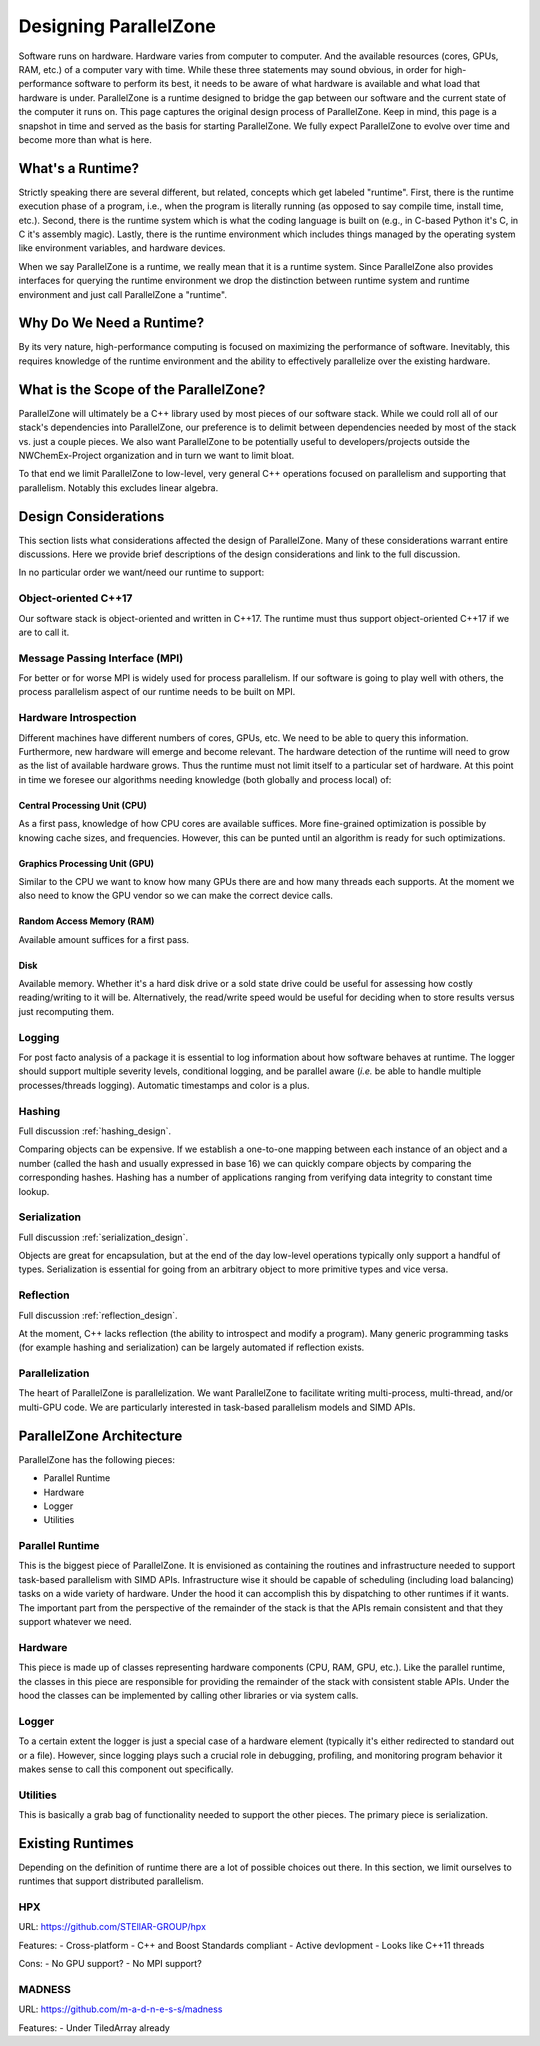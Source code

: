 .. Copyright 2022 NWChemEx-Project
..
.. Licensed under the Apache License, Version 2.0 (the "License");
.. you may not use this file except in compliance with the License.
.. You may obtain a copy of the License at
..
.. http://www.apache.org/licenses/LICENSE-2.0
..
.. Unless required by applicable law or agreed to in writing, software
.. distributed under the License is distributed on an "AS IS" BASIS,
.. WITHOUT WARRANTIES OR CONDITIONS OF ANY KIND, either express or implied.
.. See the License for the specific language governing permissions and
.. limitations under the License.

.. _parallel_zone_design:

######################
Designing ParallelZone
######################

Software runs on hardware. Hardware varies from computer to computer. And the
available resources (cores, GPUs, RAM, etc.) of a computer vary with time.
While these three statements may sound obvious, in order for high-performance
software to perform its best, it needs to be aware of what hardware is
available and what load that hardware is under. ParallelZone is a runtime
designed to bridge the gap between our software and the current state of the
computer it runs on. This page captures the original design process of
ParallelZone. Keep in mind, this page is a snapshot in time and served as the
basis for starting ParallelZone. We fully expect ParallelZone to evolve over
time and become more than what is here.

*****************
What's a Runtime?
*****************

Strictly speaking there are several different, but related, concepts which get
labeled "runtime". First, there is the runtime execution phase of a program,
i.e., when the program is literally running (as opposed to say compile time,
install time, etc.). Second, there is the runtime system which is what the
coding language is built on (e.g., in C-based Python it's C, in C it's
assembly magic). Lastly, there is the runtime environment which includes things
managed by the operating system like environment variables, and hardware
devices.

When we say ParallelZone is a runtime, we really mean that it is a runtime
system. Since ParallelZone also provides interfaces for querying the runtime
environment we drop the distinction between runtime system and runtime
environment and just call ParallelZone a "runtime".

*************************
Why Do We Need a Runtime?
*************************

By its very nature, high-performance computing is focused on maximizing the
performance of software. Inevitably, this requires knowledge of the runtime
environment and the ability to effectively parallelize over the existing
hardware.

**************************************
What is the Scope of the ParallelZone?
**************************************

ParallelZone will ultimately be a C++ library used by most pieces of our
software stack. While we could roll all of our stack's dependencies into
ParallelZone, our preference is to delimit between dependencies needed by
most of the stack vs. just a couple pieces. We also want ParallelZone to be
potentially useful to developers/projects outside the NWChemEx-Project
organization and in turn we want to limit bloat.

To that end we limit ParallelZone to low-level, very general C++ operations
focused on parallelism and supporting that parallelism. Notably this excludes
linear algebra.


*********************
Design Considerations
*********************

This section lists what considerations affected the design of ParallelZone.
Many of these considerations warrant entire discussions. Here we provide brief
descriptions of the design considerations and link to the full discussion.

In no particular order we want/need our runtime to support:

Object-oriented C++17
=====================

Our software stack is object-oriented and written in C++17. The runtime must
thus support object-oriented C++17 if we are to call it.

Message Passing Interface (MPI)
===============================

For better or for worse MPI is widely used for process parallelism. If our
software is going to play well with others, the process parallelism aspect of
our runtime needs to be built on MPI.

Hardware Introspection
======================

Different machines have different numbers of cores, GPUs, etc. We need to be
able to query this information. Furthermore, new hardware will emerge and become
relevant. The hardware detection of the runtime will need to grow as the
list of available hardware grows. Thus the runtime must not limit itself to
a particular set of hardware. At this point in time we foresee our algorithms
needing knowledge (both globally and process local) of:

Central Processing Unit (CPU)
-----------------------------

As a first pass, knowledge of how CPU cores are available suffices. More
fine-grained optimization is possible by knowing cache sizes, and frequencies.
However, this can be punted until an algorithm is ready for such optimizations.

Graphics Processing Unit (GPU)
------------------------------

Similar to the CPU we want to know how many GPUs there are and how many threads
each supports. At the moment we also need to know the GPU vendor so we can
make the correct device calls.

Random Access Memory (RAM)
--------------------------

Available amount suffices for a first pass.

Disk
----

Available memory. Whether it's a hard disk drive or a sold state drive could be
useful for assessing how costly reading/writing to it will be. Alternatively,
the read/write speed would be useful for deciding when to store results versus
just recomputing them.

Logging
=======

For post facto analysis of a package it is essential to log information about
how software behaves at runtime. The logger should support multiple severity
levels, conditional logging, and be parallel aware (*i.e.* be able to handle
multiple processes/threads logging). Automatic timestamps and color is a plus.

Hashing
=======

Full discussion :ref:`hashing_design`.

Comparing objects can be expensive. If we establish a one-to-one mapping
between each instance of an object and a number (called the hash and usually
expressed in base 16) we can quickly compare objects by comparing the
corresponding hashes. Hashing has a number of applications ranging from
verifying data integrity to constant time lookup.

Serialization
=============

Full discussion :ref:`serialization_design`.

Objects are great for encapsulation, but at the end of the day low-level
operations typically only support a handful of types. Serialization is essential
for going from an arbitrary object to more primitive types and vice versa.

Reflection
==========

Full discussion :ref:`reflection_design`.

At the moment, C++ lacks reflection (the ability to introspect and modify a
program). Many generic programming tasks (for example hashing and
serialization) can be largely automated if reflection exists.

Parallelization
===============

The heart of ParallelZone is parallelization. We want ParallelZone to facilitate
writing multi-process, multi-thread, and/or multi-GPU code. We are particularly
interested in task-based parallelism models and SIMD APIs.

*************************
ParallelZone Architecture
*************************

ParallelZone has the following pieces:

- Parallel Runtime
- Hardware
- Logger
- Utilities

Parallel Runtime
================

This is the biggest piece of ParallelZone. It is envisioned as containing the
routines and infrastructure needed to support task-based parallelism with SIMD
APIs. Infrastructure wise it should be capable of scheduling (including load
balancing) tasks on a wide variety of hardware. Under the hood it can accomplish
this by dispatching to other runtimes if it wants. The important part from the
perspective of the remainder of the stack is that the APIs remain consistent
and that they support whatever we need.

Hardware
========

This piece is made up of classes representing hardware components (CPU, RAM,
GPU, etc.). Like the parallel runtime, the classes in this piece are responsible
for providing the remainder of the stack with consistent stable APIs. Under the
hood the classes can be implemented by calling other libraries or via system
calls.

Logger
======

To a certain extent the logger is just a special case of a hardware element
(typically it's either redirected to standard out or a file). However, since
logging plays such a crucial role in debugging, profiling, and monitoring
program behavior it makes sense to call this component out specifically.

Utilities
=========

This is basically a grab bag of functionality needed to support the other
pieces. The primary piece is serialization.

*****************
Existing Runtimes
*****************

Depending on the definition of runtime there are a lot of possible choices
out there. In this section, we limit ourselves to runtimes that support
distributed parallelism.

HPX
===

URL: `<https://github.com/STEllAR-GROUP/hpx>`_

Features:
- Cross-platform
- C++ and Boost Standards compliant
- Active devlopment
- Looks like C++11 threads

Cons:
- No GPU support?
- No MPI support?

MADNESS
=======

URL: `<https://github.com/m-a-d-n-e-s-s/madness>`_

Features:
- Under TiledArray already


